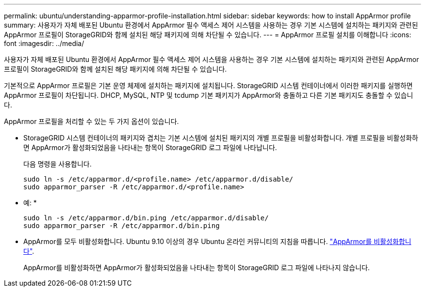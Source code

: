 ---
permalink: ubuntu/understanding-apparmor-profile-installation.html 
sidebar: sidebar 
keywords: how to install AppArmor profile 
summary: 사용자가 자체 배포된 Ubuntu 환경에서 AppArmor 필수 액세스 제어 시스템을 사용하는 경우 기본 시스템에 설치하는 패키지와 관련된 AppArmor 프로필이 StorageGRID와 함께 설치된 해당 패키지에 의해 차단될 수 있습니다. 
---
= AppArmor 프로필 설치를 이해합니다
:icons: font
:imagesdir: ../media/


[role="lead"]
사용자가 자체 배포된 Ubuntu 환경에서 AppArmor 필수 액세스 제어 시스템을 사용하는 경우 기본 시스템에 설치하는 패키지와 관련된 AppArmor 프로필이 StorageGRID와 함께 설치된 해당 패키지에 의해 차단될 수 있습니다.

기본적으로 AppArmor 프로필은 기본 운영 체제에 설치하는 패키지에 설치됩니다. StorageGRID 시스템 컨테이너에서 이러한 패키지를 실행하면 AppArmor 프로필이 차단됩니다. DHCP, MySQL, NTP 및 tcdump 기본 패키지가 AppArmor와 충돌하고 다른 기본 패키지도 충돌할 수 있습니다.

AppArmor 프로필을 처리할 수 있는 두 가지 옵션이 있습니다.

* StorageGRID 시스템 컨테이너의 패키지와 겹치는 기본 시스템에 설치된 패키지의 개별 프로필을 비활성화합니다. 개별 프로필을 비활성화하면 AppArmor가 활성화되었음을 나타내는 항목이 StorageGRID 로그 파일에 나타납니다.
+
다음 명령을 사용합니다.

+
[listing]
----
sudo ln -s /etc/apparmor.d/<profile.name> /etc/apparmor.d/disable/
sudo apparmor_parser -R /etc/apparmor.d/<profile.name>
----
+
* 예: *

+
[listing]
----
sudo ln -s /etc/apparmor.d/bin.ping /etc/apparmor.d/disable/
sudo apparmor_parser -R /etc/apparmor.d/bin.ping
----
* AppArmor를 모두 비활성화합니다. Ubuntu 9.10 이상의 경우 Ubuntu 온라인 커뮤니티의 지침을 따릅니다. https://help.ubuntu.com/community/AppArmor#Disable_AppArmor_framework["AppArmor를 비활성화합니다"^].
+
AppArmor를 비활성화하면 AppArmor가 활성화되었음을 나타내는 항목이 StorageGRID 로그 파일에 나타나지 않습니다.


